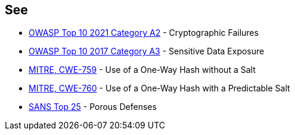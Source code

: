 == See

* https://owasp.org/Top10/A02_2021-Cryptographic_Failures/[OWASP Top 10 2021 Category A2] - Cryptographic Failures
* https://www.owasp.org/index.php/Top_10-2017_A3-Sensitive_Data_Exposure[OWASP Top 10 2017 Category A3] - Sensitive Data Exposure
* https://cwe.mitre.org/data/definitions/759[MITRE, CWE-759] - Use of a One-Way Hash without a Salt
* https://cwe.mitre.org/data/definitions/760[MITRE, CWE-760] - Use of a One-Way Hash with a Predictable Salt
* https://www.sans.org/top25-software-errors/#cat3[SANS Top 25] - Porous Defenses
